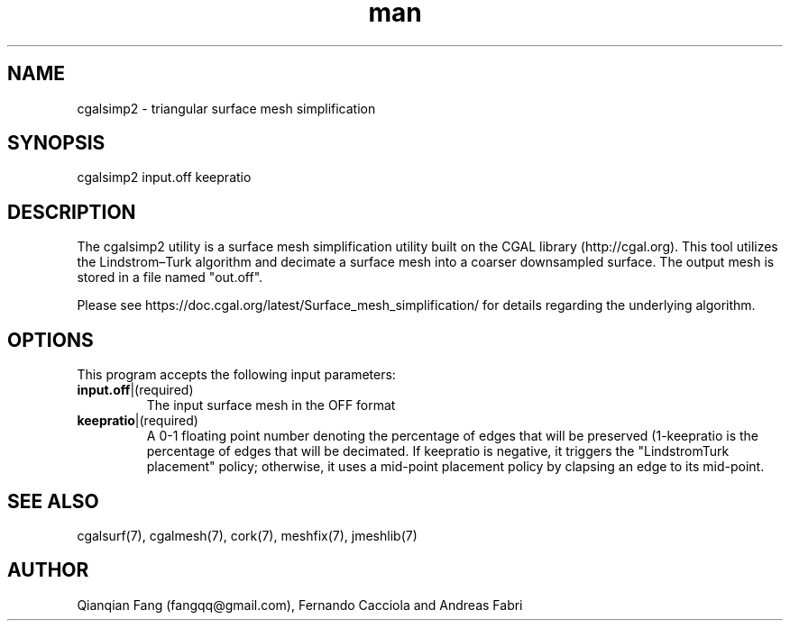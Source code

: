 .\" Manpage for cgalsimp2.
.\" Contact fangqq@gmail.com to correct errors or typos.
.TH man 7 "30 June 2020" "1.0" "cgalsimp2 man page"
.SH NAME
cgalsimp2 \- triangular surface mesh simplification
.SH SYNOPSIS
cgalsimp2 input.off keepratio
.SH DESCRIPTION
The cgalsimp2 utility is a surface mesh simplification utility 
built on the CGAL library (http://cgal.org). This tool utilizes
the Lindstrom–Turk algorithm and decimate a surface mesh into
a coarser downsampled surface. The output mesh is stored in
a file named "out.off".

Please see https://doc.cgal.org/latest/Surface_mesh_simplification/
for details regarding the underlying algorithm.
.SH OPTIONS
This program accepts the following input parameters:
.TP
\fBinput.off\fR|(required)
The input surface mesh in the OFF format
.TP
\fBkeepratio\fR|(required)
A 0-1 floating point number denoting the percentage of edges 
that will be preserved (1-keepratio is the percentage of edges 
that will be decimated. If keepratio is negative, it triggers 
the "LindstromTurk placement" policy; otherwise, it uses a 
mid-point placement policy by clapsing an edge to its mid-point.
.SH SEE ALSO
cgalsurf(7), cgalmesh(7), cork(7), meshfix(7), jmeshlib(7)
.SH AUTHOR
Qianqian Fang (fangqq@gmail.com), Fernando Cacciola and Andreas Fabri
